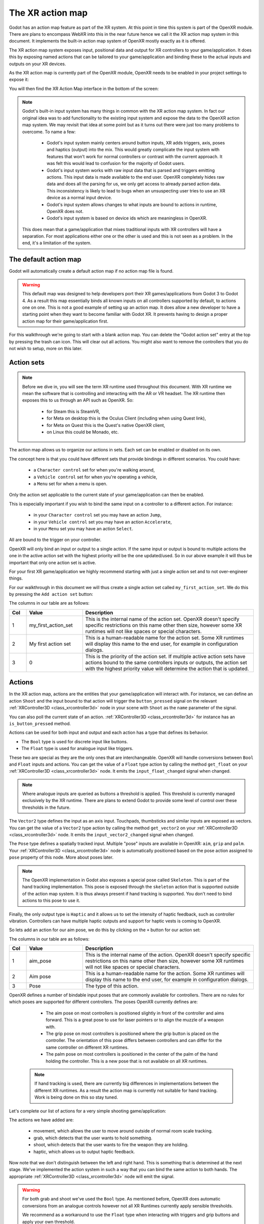 .. _doc_xr_action_map:

The XR action map
=================

Godot has an action map feature as part of the XR system.
At this point in time this system is part of the OpenXR module.
There are plans to encompass WebXR into this in the near future hence we call it the XR action map system in this document.
It implements the built-in action map system of OpenXR mostly exactly as it is offered.

The XR action map system exposes input, positional data and output for XR controllers to your game/application.
It does this by exposing named actions that can be tailored to your game/application and binding these to the actual inputs and outputs on your XR devices.

As the XR action map is currently part of the OpenXR module, OpenXR needs to be enabled in your project settings to expose it:

.. image:: img/openxr_settings.png

You will then find the XR Action Map interface in the bottom of the screen:

.. image:: img/xr_action_map.webp

.. note::
  Godot's built-in input system has many things in common with the XR action map system.
  In fact our original idea was to add functionality to the existing input system and expose the data to the OpenXR action map system.
  We may revisit that idea at some point but as it turns out there were just too many problems to overcome.
  To name a few:

    * Godot's input system mainly centers around button inputs, XR adds triggers, axis, poses and haptics (output) into the mix.
      This would greatly complicate the input system with features that won't work for normal controllers or contrast with the current approach.
      It was felt this would lead to confusion for the majority of Godot users.
    * Godot's input system works with raw input data that is parsed and triggers emitting actions.
      This input data is made available to the end user.
      OpenXR completely hides raw data and does all the parsing for us, we only get access to already parsed action data.
      This inconsistency is likely to lead to bugs when an unsuspecting user tries to use an XR device as a normal input device.
    * Godot's input system allows changes to what inputs are bound to actions in runtime, OpenXR does not.
    * Godot's input system is based on device ids which are meaningless in OpenXR.

  This does mean that a game/application that mixes traditional inputs with XR controllers will have a separation.
  For most applications either one or the other is used and this is not seen as a problem.
  In the end, it's a limitation of the system.

The default action map
----------------------

Godot will automatically create a default action map if no action map file is found.

.. warning::
  This default map was designed to help developers port their XR games/applications from Godot 3 to Godot 4.
  As a result this map essentially binds all known inputs on all controllers supported by default, to actions one on one.
  This is not a good example of setting up an action map.
  It does allow a new developer to have a starting point when they want to become familiar with Godot XR.
  It prevents having to design a proper action map for their game/application first.

For this walkthrough we're going to start with a blank action map.
You can delete the "Godot action set" entry at the top by pressing the trash can icon.
This will clear out all actions.
You might also want to remove the controllers that you do not wish to setup, more on this later.

Action sets
-----------

.. note::
  Before we dive in, you will see the term XR runtime used throughout this document.
  With XR runtime we mean the software that is controlling and interacting with the AR or VR headset.
  The XR runtime then exposes this to us through an API such as OpenXR.
  So:

    * for Steam this is SteamVR,
    * for Meta on desktop this is the Oculus Client (including when using Quest link),
    * for Meta on Quest this is the Quest's native OpenXR client,
    * on Linux this could be Monado, etc.

The action map allows us to organize our actions in sets.
Each set can be enabled or disabled on its own.

The concept here is that you could have different sets that provide bindings in different scenarios.
You could have:

  * a ``Character control`` set for when you're walking around,
  * a ``Vehicle control`` set for when you're operating a vehicle,
  * a ``Menu`` set for when a menu is open.

Only the action set applicable to the current state of your game/application can then be enabled.

This is especially important if you wish to bind the same input on a controller to a different action.
For instance:

  * in your ``Character control`` set you may have an action ``Jump``, 
  * in your ``Vehicle control`` set you may have an action ``Accelerate``, 
  * in your ``Menu`` set you may have an action ``Select``.

All are bound to the trigger on your controller.

OpenXR will only bind an input or output to a single action.
If the same input or output is bound to multiple actions the one in the active action set with the highest priority will be the one updated/used.
So in our above example it will thus be important that only one action set is active.

For your first XR game/application we highly recommend starting with just a single action set and to not over-engineer things.

For our walkthrough in this document we will thus create a single action set called ``my_first_action_set``.
We do this by pressing the ``Add action set`` button:

.. image:: img/xr_my_first_action_set.webp

The columns in our table are as follows:

.. list-table::
  :class: wrap-normal
  :width: 100%
  :widths: 7 23 70
  :header-rows: 1

  * - Col
    - Value
    - Description
  * - 1
    - my_first_action_set
    - This is the internal name of the action set.
      OpenXR doesn't specify specific restrictions on this name other then size, however some XR runtimes will not like spaces or special characters.
  * - 2
    - My first action set
    - This is a human-readable name for the action set.
      Some XR runtimes will display this name to the end user, for example in configuration dialogs.
  * - 3
    - 0
    - This is the priority of the action set.
      If multiple active action sets have actions bound to the same controllers inputs or outputs, the action set with the highest priority value will determine the action that is updated.

Actions
-------

In the XR action map, actions are the entities that your game/application will interact with.
For instance, we can define an action ``Shoot`` and the input bound to that action will trigger the ``button_pressed`` signal on the relevant :ref:`XRController3D <class_xrcontroller3d>` node in your scene with ``Shoot`` as the ``name`` parameter of the signal.

You can also poll the current state of an action.
:ref:`XRController3D <class_xrcontroller3d>` for instance has an ``is_button_pressed`` method.

Actions can be used for both input and output and each action has a type that defines its behavior.

* The ``Bool`` type is used for discrete input like buttons.
* The ``Float`` type is used for analogue input like triggers.

These two are special as they are the only ones that are interchangeable.
OpenXR will handle conversions between ``Bool`` and ``Float`` inputs and actions.
You can get the value of a ``Float`` type action by calling the method ``get_float`` on your :ref:`XRController3D <class_xrcontroller3d>` node.
It emits the ``input_float_changed`` signal when changed.

.. note::
  Where analogue inputs are queried as buttons a threshold is applied.
  This threshold is currently managed exclusively by the XR runtime.
  There are plans to extend Godot to provide some level of control over these thresholds in the future.

The ``Vector2`` type defines the input as an axis input.
Touchpads, thumbsticks and similar inputs are exposed as vectors.
You can get the value of a ``Vector2`` type action by calling the method ``get_vector2`` on your :ref:`XRController3D <class_xrcontroller3d>` node.
It emits the ``input_vector2_changed`` signal when changed.

The ``Pose`` type defines a spatially tracked input.
Multiple "pose" inputs are available in OpenXR: ``aim``, ``grip`` and ``palm``.
Your :ref:`XRController3D <class_xrcontroller3d>` node is automatically positioned based on the pose action assigned to ``pose`` property of this node.
More about poses later.

.. note::
  The OpenXR implementation in Godot also exposes a special pose called ``Skeleton``.
  This is part of the hand tracking implementation.
  This pose is exposed through the ``skeleton`` action that is supported outside of the action map system.
  It is thus always present if hand tracking is supported.
  You don't need to bind actions to this pose to use it.

Finally, the only output type is ``Haptic`` and it allows us to set the intensity of haptic feedback, such as controller vibration.
Controllers can have multiple haptic outputs and support for haptic vests is coming to OpenXR.

So lets add an action for our aim pose, we do this by clicking on the ``+`` button for our action set:

.. image:: img/xr_aim_pose.webp

The columns in our table are as follows:

.. list-table::
  :class: wrap-normal
  :width: 100%
  :widths: 7 23 70
  :header-rows: 1

  * - Col
    - Value
    - Description
  * - 1
    - aim_pose
    - This is the internal name of the action.
      OpenXR doesn't specify specific restrictions on this name other then size, however some XR runtimes will not like spaces or special characters.
  * - 2
    - Aim pose
    - This is a human-readable name for the action.
      Some XR runtimes will display this name to the end user, for example in configuration dialogs.
  * - 3
    - Pose
    - The type of this action.

OpenXR defines a number of bindable input poses that are commonly available for controllers.
There are no rules for which poses are supported for different controllers.
The poses OpenXR currently defines are:

  * The aim pose on most controllers is positioned slightly in front of the controller and aims forward.
    This is a great pose to use for laser pointers or to align the muzzle of a weapon with.
  * The grip pose on most controllers is positioned where the grip button is placed on the controller.
    The orientation of this pose differs between controllers and can differ for the same controller on different XR runtimes.
  * The palm pose on most controllers is positioned in the center of the palm of the hand holding the controller.
    This is a new pose that is not available on all XR runtimes.

 .. note::
  If hand tracking is used, there are currently big differences in implementations between the different XR runtimes.
  As a result the action map is currently not suitable for hand tracking. Work is being done on this so stay tuned.

Let's complete our list of actions for a very simple shooting game/application:

.. image:: img/xr_all_actions.webp

The actions we have added are:

  * movement, which allows the user to move around outside of normal room scale tracking.
  * grab, which detects that the user wants to hold something.
  * shoot, which detects that the user wants to fire the weapon they are holding.
  * haptic, which allows us to output haptic feedback.

Now note that we don't distinguish between the left and right hand.
This is something that is determined at the next stage.
We've implemented the action system in such a way that you can bind the same action to both hands.
The appropriate :ref:`XRController3D <class_xrcontroller3d>` node will emit the signal.

.. warning::
  For both grab and shoot we've used the ``Bool`` type.
  As mentioned before, OpenXR does automatic conversions from an analogue controls however not all XR Runtimes currently apply sensible thresholds.

  We recommend as a workaround to use the ``Float`` type when interacting with triggers and grip buttons and apply your own threshold.

  For buttons like A/B/X/Y and similar where there is no analogue option, the ``Bool`` type works fine.

.. note::
  You can bind the same action to multiple inputs for the same controller on the same profile.
  In this case the XR runtime will attempt to combine the inputs.
  
  * For ``Bool`` inputs, this will perform an ``OR`` operation between the buttons.
  * For ``Float`` inputs, this will take the highest value of the bound inputs.
  * The behavior for ``Pose`` inputs is undefined, but the first bound input is likely to be used.

  You shouldn't bind multiple actions of the same action set to the same controller input.
  If you do this, or if actions are bound from multiple action sets but they have overlapping priorities, the behavior is undefined.
  The XR runtime may simply not accept your action map, or it may take this on a first come first serve basis.

  We are still investigating the restrictions around binding multiple actions to the same output as this scenario makes sense.
  The OpenXR specification seems to not allow this.  

Now that we have our basic actions defined, it's time to hook them up.

Profiles
--------

In OpenXR controller bindings are captured in so-called "Interaction Profiles".
We've shortened it to "Profiles" because it takes up less space.

This generic name is chosen because controllers don't cover the entire system.
Currently there are also profiles for trackers, remotes and tracked pens.
There are also provisions for devices such as treadmills, haptic vests and such even though those are not part of the specification yet.

.. warning::
  It is important to know that OpenXR has strict checking on supported devices.
  The core specification identifies a number of controllers and similar devices with their supported inputs and outputs.
  Every XR runtime must accept these interaction profiles even if they aren't applicable.

  New devices are added through extensions and XR runtimes must specify which ones they support.
  XR runtimes that do not support a device added through extensions will not accept these profiles.
  XR runtimes that do not support added input or output types will often crash if supplied.

  As such Godot keeps meta data of all available devices, their inputs and outputs and which extension adds support for them.
  You can create interaction profiles for all devices you wish to support.
  Godot will filter out those not supported by the XR runtime the user is using.

  This does mean that in order to support new devices, you might need to update to a more recent version of Godot.

It is however also important to note that the action map has been designed with this in mind.
When new devices enter the market, or when your users use devices that you do not have access to, the action map system relies on the XR runtime.
It is the XR runtime's job to choose the best fitting interaction profile that has been specified and adapt it for the controller the user is using.

How the XR runtime does this is left to the implementation of the runtime and there are thus vast differences between the runtimes.
Some runtimes might even permit users to edit the bindings themselves.

A common approach for a runtime is to look for a matching interaction profile first.
If this is not found it will check the most common profiles such as that of the "Touch controller" and do a conversion.
If all else fails, it will check the generic :ref:`"Simple controller" <doc_xr_action_map_simple>`.

.. note::
  There is an important conclusion to be made here:
  When a controller is found, and the action map is applied to it, the XR runtime is not limited to the exact configurations you set up in Godot's action map editor.
  While the runtime will generally choose a suitable mapping based on one of the bindings you set up in the action map, it can deviate from it.

  For example, when the Touch controller profile is used any of the following scenarios could be true:

    * we could be using a Quest 1 controller,
    * we could be using a Quest 2 controller,
    * we could be using a Quest Pro controller but no Quest Pro profile was given or the XR runtime being used does not support the Quest Pro controller,
    * it could be a completely different controller for which no profile was given but the XR runtime is using the touch bindings as a base.

  Ergo, there currently is no way to know with certainty, which controller the user is actually using.

.. warning::
  Finally, and this trips up a lot of people, the bindings aren't set in stone.
  It is fully allowed, and even expected, that an XR runtime allows a user to customise the bindings.

  At the moment none of the XR runtimes offer this functionality though SteamVR has an existing UI from OpenVRs action map system that is still accessible.
  This is actively being worked on however.

Our first controller binding
----------------------------

Let's set up our first controller binding, using the Touch controller as an example.

Press "Add profile", find the Touch controller, and add it.
If it is not in the list, then it may already have been added.

.. image:: img/xr_add_touch_controller.webp

Our UI now shows panels for both the left and right controllers.
The panels contain all of the possible inputs and outputs for each controller.
We can use the ``+`` next to each entry to bind it to an action:

.. image:: img/xr_select_action.webp

Let's finish our configuration:

.. image:: img/xr_touch_completed.webp

Each action is bound the given input or output for both controllers to indicate that we support the action on either controller.
The exception is the movement action which is bound only to the right hand controller.
It is likely that we would want to use the left hand thumbstick for a different purpose, say a teleport function.

In developing your game/application you have to account for the possibility that the user changes the binding and binds the movement to the left hand thumbstick.

Also note that our shoot and grab boolean actions are linked to inputs of type ``Float``.
As mentioned before OpenXR will do conversions between the two, but do read the warning given on that subject earlier in this document.

.. note::
  Some of the inputs seem to appear in our list multiple times.
  
  For instance we can find the ``X`` button twice, once as ``X click`` and then as ``X touch``.
  This is due to the Touch controller having a capacitive sensor.
  
  * ``X touch`` will be true if the user is merely touching the X button.
  * ``X click`` will be true when the user is actually pressing down on the button.

  Similarly for the thumbstick we have:
  
  * ``Thumbstick touch`` which will be true if the user is touching the thumbstick.
  * ``Thumbstick`` which gives a value for the direction the thumbstick is pushed to.
  * ``Thumbstick click`` which is true when the user is pressing down on the thumbstick.

  It is important to note that only a select number of XR controllers support touch sensors or have click features on thumbsticks.
  Keep that in mind when designing your game/application. 
  Make sure these are used for optional features of your game/application.

.. _doc_xr_action_map_simple:

The simple controller
---------------------

The "Simple controller" is a generic controller that OpenXR offers as a fallback.
We'll apply our mapping:

.. image:: img/xr_simple_controller.webp

As becomes painfully clear, the simple controller is often far too simple and falls short for anything but the simplest of VR games/applications.

This is why many XR runtimes only use it as a last resort and will attempt to use bindings from one of the more popular systems as a fallback first.

.. note::
  Due to the simple controller likely not covering the needs of your game, it is tempting to provide bindings for every controller supported by OpenXR.
  The default action map seems to suggest this as a valid course of action.
  As mentioned before, the default action map was designed for ease of migration from Godot 3.

  It is the recommendation from the OpenXR Working Group that only bindings for controllers actually tested by the developer are setup.
  The XR runtimes are designed with this in mind.
  They can perform a better job of rebinding a provided binding than a developer can make educated guesses.
  Especially as the developer can't test if this leads to a comfortable experience for the end user.

  This is our advice as well: limit your action map to the interaction profiles for devices you have actually tested your game with.
  The Oculus Touch controller is widely used as a fallback controller by many runtimes.
  If you are able to test your game using a Meta Rift or Quest and add this profile there is a high probability your game will work with other headsets.
